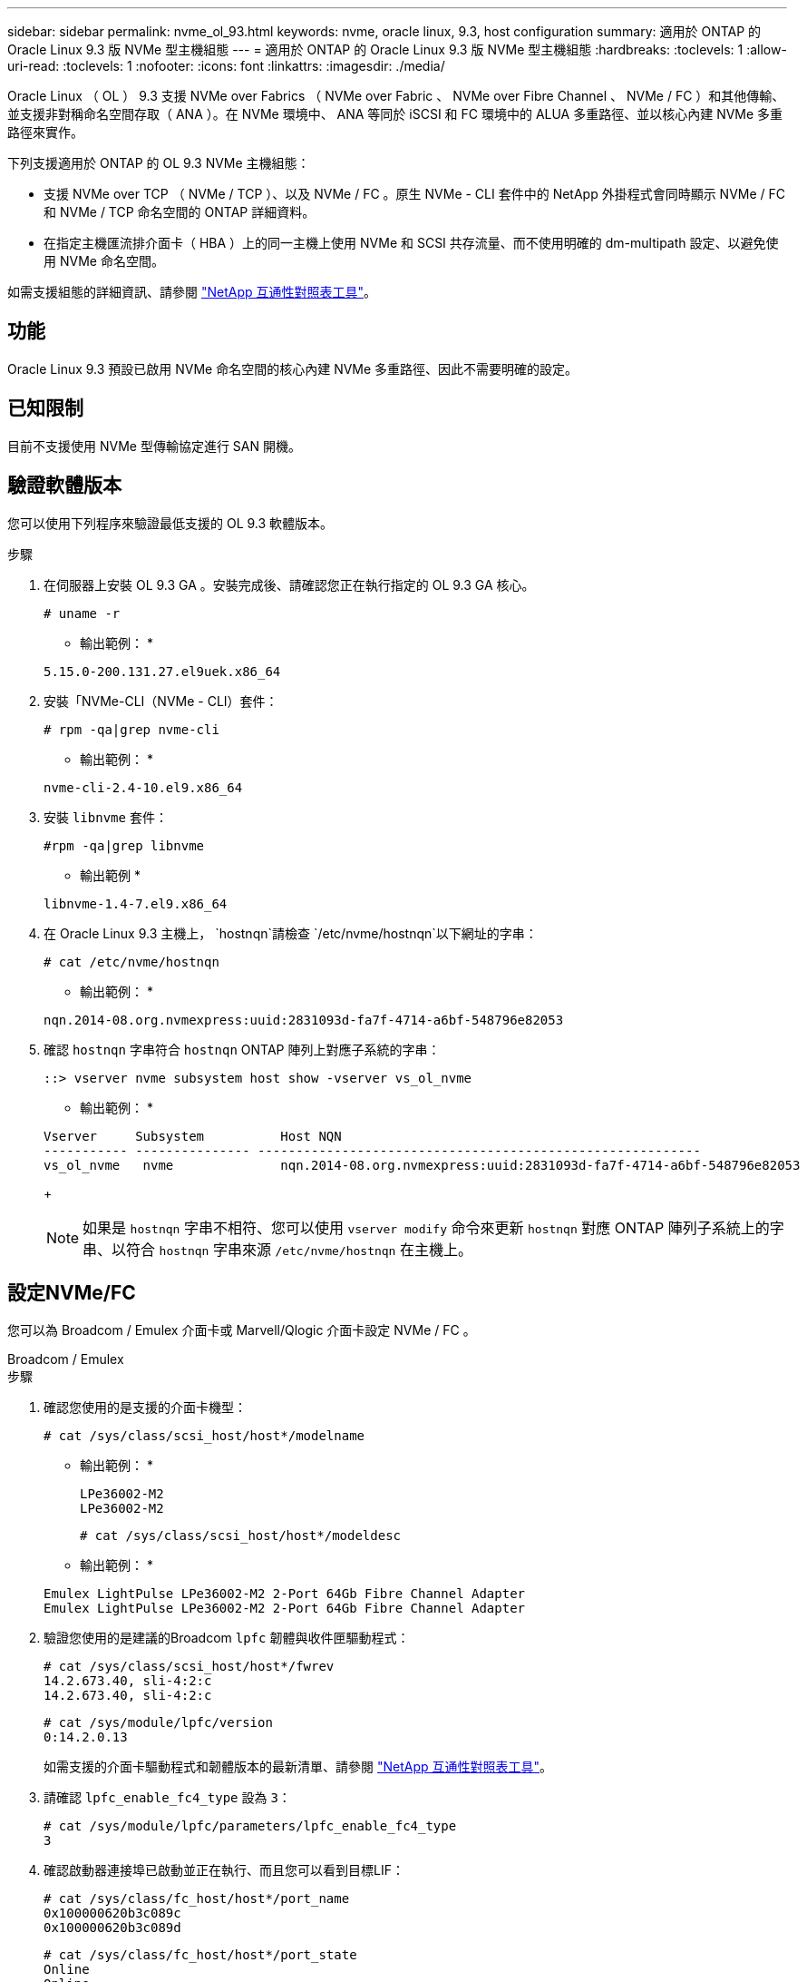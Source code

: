 ---
sidebar: sidebar 
permalink: nvme_ol_93.html 
keywords: nvme, oracle linux, 9.3, host configuration 
summary: 適用於 ONTAP 的 Oracle Linux 9.3 版 NVMe 型主機組態 
---
= 適用於 ONTAP 的 Oracle Linux 9.3 版 NVMe 型主機組態
:hardbreaks:
:toclevels: 1
:allow-uri-read: 
:toclevels: 1
:nofooter: 
:icons: font
:linkattrs: 
:imagesdir: ./media/


[role="lead"]
Oracle Linux （ OL ） 9.3 支援 NVMe over Fabrics （ NVMe over Fabric 、 NVMe over Fibre Channel 、 NVMe / FC ）和其他傳輸、並支援非對稱命名空間存取（ ANA ）。在 NVMe 環境中、 ANA 等同於 iSCSI 和 FC 環境中的 ALUA 多重路徑、並以核心內建 NVMe 多重路徑來實作。

下列支援適用於 ONTAP 的 OL 9.3 NVMe 主機組態：

* 支援 NVMe over TCP （ NVMe / TCP ）、以及 NVMe / FC 。原生 NVMe - CLI 套件中的 NetApp 外掛程式會同時顯示 NVMe / FC 和 NVMe / TCP 命名空間的 ONTAP 詳細資料。
* 在指定主機匯流排介面卡（ HBA ）上的同一主機上使用 NVMe 和 SCSI 共存流量、而不使用明確的 dm-multipath 設定、以避免使用 NVMe 命名空間。


如需支援組態的詳細資訊、請參閱 link:https://mysupport.netapp.com/matrix/["NetApp 互通性對照表工具"^]。



== 功能

Oracle Linux 9.3 預設已啟用 NVMe 命名空間的核心內建 NVMe 多重路徑、因此不需要明確的設定。



== 已知限制

目前不支援使用 NVMe 型傳輸協定進行 SAN 開機。



== 驗證軟體版本

您可以使用下列程序來驗證最低支援的 OL 9.3 軟體版本。

.步驟
. 在伺服器上安裝 OL 9.3 GA 。安裝完成後、請確認您正在執行指定的 OL 9.3 GA 核心。
+
[listing]
----
# uname -r
----
+
* 輸出範例： *

+
[listing]
----
5.15.0-200.131.27.el9uek.x86_64
----
. 安裝「NVMe-CLI（NVMe - CLI）套件：
+
[listing]
----
# rpm -qa|grep nvme-cli
----
+
* 輸出範例： *

+
[listing]
----
nvme-cli-2.4-10.el9.x86_64
----
. 安裝 `libnvme` 套件：
+
[listing]
----
#rpm -qa|grep libnvme
----
+
* 輸出範例 *

+
[listing]
----
libnvme-1.4-7.el9.x86_64
----
. 在 Oracle Linux 9.3 主機上， `hostnqn`請檢查 `/etc/nvme/hostnqn`以下網址的字串：
+
[listing]
----
# cat /etc/nvme/hostnqn
----
+
* 輸出範例： *

+
[listing]
----
nqn.2014-08.org.nvmexpress:uuid:2831093d-fa7f-4714-a6bf-548796e82053
----
. 確認 `hostnqn` 字串符合 `hostnqn` ONTAP 陣列上對應子系統的字串：
+
[listing]
----
::> vserver nvme subsystem host show -vserver vs_ol_nvme
----
+
* 輸出範例： *

+
[listing]
----
Vserver     Subsystem          Host NQN
----------- --------------- ----------------------------------------------------------
vs_ol_nvme   nvme              nqn.2014-08.org.nvmexpress:uuid:2831093d-fa7f-4714-a6bf-548796e82053
----
+

NOTE: 如果是 `hostnqn` 字串不相符、您可以使用 `vserver modify` 命令來更新 `hostnqn` 對應 ONTAP 陣列子系統上的字串、以符合 `hostnqn` 字串來源 `/etc/nvme/hostnqn` 在主機上。





== 設定NVMe/FC

您可以為 Broadcom / Emulex 介面卡或 Marvell/Qlogic 介面卡設定 NVMe / FC 。

[role="tabbed-block"]
====
.Broadcom / Emulex
--
.步驟
. 確認您使用的是支援的介面卡機型：
+
[listing]
----
# cat /sys/class/scsi_host/host*/modelname
----
+
* 輸出範例： *

+
[listing]
----
LPe36002-M2
LPe36002-M2
----
+
[listing]
----
# cat /sys/class/scsi_host/host*/modeldesc
----
+
* 輸出範例： *

+
[listing]
----
Emulex LightPulse LPe36002-M2 2-Port 64Gb Fibre Channel Adapter
Emulex LightPulse LPe36002-M2 2-Port 64Gb Fibre Channel Adapter
----
. 驗證您使用的是建議的Broadcom `lpfc` 韌體與收件匣驅動程式：
+
[listing]
----
# cat /sys/class/scsi_host/host*/fwrev
14.2.673.40, sli-4:2:c
14.2.673.40, sli-4:2:c
----
+
[listing]
----
# cat /sys/module/lpfc/version
0:14.2.0.13
----
+
如需支援的介面卡驅動程式和韌體版本的最新清單、請參閱 link:https://mysupport.netapp.com/matrix/["NetApp 互通性對照表工具"^]。

. 請確認 `lpfc_enable_fc4_type` 設為 `3`：
+
[listing]
----
# cat /sys/module/lpfc/parameters/lpfc_enable_fc4_type
3
----
. 確認啟動器連接埠已啟動並正在執行、而且您可以看到目標LIF：
+
[listing]
----
# cat /sys/class/fc_host/host*/port_name
0x100000620b3c089c
0x100000620b3c089d

----
+
[listing]
----

# cat /sys/class/fc_host/host*/port_state
Online
Online
----
+
.顯示範例輸出
[%collapsible]
=====
[listing]
----
# cat /sys/class/scsi_host/host*/nvme_info
NVME Initiator Enabled
XRI Dist lpfc0 Total 6144 IO 5894 ELS 250
NVME LPORT lpfc0 WWPN x100000620b3c089c WWNN x200000620b3c089c DID x062f00 ONLINE
NVME RPORT       WWPN x2019d039ea9ea480 WWNN x2018d039ea9ea480 DID x061b06 TARGET DISCSRVC ONLINE
NVME RPORT       WWPN x201cd039ea9ea480 WWNN x2018d039ea9ea480 DID x062706 TARGET DISCSRVC ONLINE

NVME Statistics
LS: Xmt 0000000f03 Cmpl 0000000efa Abort 0000004a
LS XMIT: Err 00000009  CMPL: xb 0000004a Err 0000004a
Total FCP Cmpl 00000000b9b3486a Issue 00000000b97ba0d2 OutIO ffffffffffc85868
abort 00000afc noxri 00000000 nondlp 00002e34 qdepth 00000000 wqerr 00000000 err 00000000
FCP CMPL: xb 0000138c Err 00014750

NVME Initiator Enabled
XRI Dist lpfc1 Total 6144 IO 5894 ELS 250
NVME LPORT lpfc1 WWPN x100000620b3c089d WWNN x200000620b3c089d DID x062400 ONLINE
NVME RPORT       WWPN x201ad039ea9ea480 WWNN x2018d039ea9ea480 DID x060206 TARGET DISCSRVC ONLINE
NVME RPORT       WWPN x201dd039ea9ea480 WWNN x2018d039ea9ea480 DID x061305 TARGET DISCSRVC ONLINE

NVME Statistics
LS: Xmt 0000000b40 Cmpl 0000000b40 Abort 00000000
LS XMIT: Err 00000000  CMPL: xb 00000000 Err 00000000
Total FCP Cmpl 00000000b9a9f03f Issue 00000000b96e622e OutIO ffffffffffc471ef
abort 0000090d noxri 00000000 nondlp 00003b3f qdepth 00000000 wqerr 00000000 err 00000000
FCP CMPL: xb 000010a5 Err 000147e4
----
=====


--
.適用於 NVMe / FC 的 Marvell/QLogic FC 介面卡
--
OL 9.3 GA 核心中隨附的原生收件匣 qla2xxx 驅動程式具有最新的上游修正程式。這些修正對於 ONTAP 支援至關重要。

.步驟
. 確認您執行的是支援的介面卡驅動程式和韌體版本：
+
[listing]
----
# cat /sys/class/fc_host/host*/symbolic_name
QLE2872 FW:v9.14.02 DVR:v 10.02.09.100-k
QLE2872 FW:v9.14.02 DVR:v 10.02.09.100-k
----
. 請確認 `ql2xnvmeenable` 已設定。這可讓 Marvell 介面卡作為 NVMe / FC 啟動器運作：
+
[listing]
----
# cat /sys/module/qla2xxx/parameters/ql2xnvmeenable
1
----


--
====


=== 啟用1MB I/O大小（選用）

ONTAP 會在識別控制器資料中報告 8 的 MDTS （ MAX Data 傳輸大小）。這表示最大 I/O 要求大小最多可達 1MB 。若要針對 Broadcom NVMe / FC 主機發出大小為 1 MB 的 I/O 要求、您必須將 `lpfc` `lpfc_sg_seg_cnt`參數值從預設值 64 增加至 256 。


NOTE: 下列步驟不適用於 Qlogic NVMe / FC 主機。

.步驟
. 將 `lpfc_sg_seg_cnt`參數設定為 256 ：
+
[listing]
----
cat /etc/modprobe.d/lpfc.conf
----
+
.輸出範例
[listing]
----
options lpfc lpfc_sg_seg_cnt=256
----
. 執行 `dracut -f`命令，然後重新啟動主機：
. 確認 `lpfc_sg_seg_cnt`為 256 ：
+
[listing]
----
cat /sys/module/lpfc/parameters/lpfc_sg_seg_cnt
----
+
預期值為 256 。





== 設定NVMe/TCP

NVMe / TCP 沒有自動連線功能。因此、您必須手動執行 NVMe / TCP 連線或全部連線功能、才能探索 NVMe / TCP 子系統和命名空間。您可以使用下列程序來設定 NVMe / TCP 。

.步驟
. 確認啟動器連接埠可在支援的NVMe/TCP LIF中擷取探索記錄頁面資料：
+
[listing]
----
nvme discover -t tcp -w host-traddr -a traddr
----
+
.顯示範例
[%collapsible]
====
[listing]
----
# nvme discover -t tcp -w 192.168.166.4 -a 192.168.166.56

Discovery Log Number of Records 4, Generation counter 10
=====Discovery Log Entry 0======
trtype:  tcp
adrfam:  ipv4
subtype: current discovery subsystem
treq:    not specified
portid:  2
trsvcid: 8009
subnqn:  nqn.1992-08.com.netapp:sn.337a0392d58011ee9764d039eab0dadd:discovery
traddr:  192.168.165.56
eflags:  explicit discovery connections, duplicate discovery information
sectype: none
=====Discovery Log Entry 1======
trtype:  tcp
adrfam:  ipv4
subtype: current discovery subsystem
treq:    not specified
portid:  1
trsvcid: 8009
subnqn:  nqn.1992-08.com.netapp:sn.337a0392d58011ee9764d039eab0dadd:discovery
traddr:  192.168.166.56
eflags:  explicit discovery connections, duplicate discovery information
sectype: none
=====Discovery Log Entry 2======
trtype:  tcp
adrfam:  ipv4
subtype: nvme subsystem
treq:    not specified
portid:  2
trsvcid: 4420
subnqn:  nqn.1992-08.com.netapp:sn.337a0392d58011ee9764d039eab0dadd:subsystem.rhel_95
traddr:  192.168.165.56
eflags:  none
sectype: none
..........
----
====
. 確認其他的 NVMe / TCP 啟動器目標 LIF 組合可以成功擷取探索記錄頁面資料：
+
[listing]
----
nvme discover -t tcp -w host-traddr -a traddr
----
+
* 輸出範例： *

+
[listing]
----
# nvme discover -t tcp -w 192.168.166.4 -a 192.168.166.56
# nvme discover -t tcp -w 192.168.165.3 -a 192.168.165.56
----
. 執行 `nvme connect-all` 跨所有節點支援的 NVMe / TCP 啟動器目標生命體執行命令：
+
[listing]
----
nvme connect-all -t tcp -w host-traddr -a traddr -l <ctrl_loss_timeout_in_seconds>
----
+
* 輸出範例： *

+
[listing]
----
# nvme connect-all -t tcp -w 192.168.166.4 -a 192.168.166.56 -l -1
# nvme connect-all -t tcp -w 192.168.165.3 -a 192.168.165.56 -l -1
----
+

NOTE: NetApp 建議您設定 `ctrl-loss-tmo` 選項 `-1` 如此一來、一旦路徑遺失、 NVMe / TCP 啟動器就會嘗試無限期重新連線。





== 驗證NVMe

您可以使用下列程序來驗證 NVMe 。

.步驟
. 確認 OL 9.3 主機上的下列 NVMe / FC 設定：
+
[listing]
----
# cat /sys/module/nvme_core/parameters/multipath
Y
----
+
[listing]
----
# cat /sys/class/nvme-subsystem/nvme-subsys*/model
NetApp ONTAP Controller
NetApp ONTAP Controller
----
+
[listing]
----
# cat /sys/class/nvme-subsystem/nvme-subsys*/iopolicy
round-robin
round-robin
----
. 確認已在主機上建立並正確探索命名空間：
+
[listing]
----
# nvme list
----
+
* 輸出範例： *

+
[listing]
----
Node         SN                   Model
---------------------------------------------------------
/dev/nvme0n1 814vWBNRwf9HAAAAAAAB NetApp ONTAP Controller
/dev/nvme0n2 814vWBNRwf9HAAAAAAAB NetApp ONTAP Controller
/dev/nvme0n3 814vWBNRwf9HAAAAAAAB NetApp ONTAP Controller


Namespace Usage    Format             FW             Rev
-----------------------------------------------------------
1                 21.47 GB / 21.47 GB  4 KiB + 0 B   FFFFFFFF
2                 21.47 GB / 21.47 GB  4 KiB + 0 B  FFFFFFFF
3	                21.47 GB/ 21.47 GB 4 KiB + 0 B   FFFFFFFF

----
. 確認每個路徑的控制器狀態均為有效、且具有正確的ANA狀態：
+
[role="tabbed-block"]
====
.NVMe / FC
--
[listing]
----
# nvme list-subsys /dev/nvme0n1
----
* 輸出範例： *

[listing]
----
nvme-subsys5 - NQN=nqn.1992-08.com.netapp:sn.4aa0fa76c92c11eeb301d039eab0dadd:subsystem.rhel_213
\
 +- nvme3 fc traddr=nn-0x2018d039ea9ea480:pn-0x201dd039ea9ea480,host_traddr=nn-0x200000620b3c089d:pn-0x100000620b3c089d live non-optimized
 +- nvme4 fc traddr=nn-0x2018d039ea9ea480:pn-0x201cd039ea9ea480,host_traddr=nn-0x200000620b3c089c:pn-0x100000620b3c089c live non-optimized
 +- nvme6 fc traddr=nn-0x2018d039ea9ea480:pn-0x2019d039ea9ea480,host_traddr=nn-0x200000620b3c089c:pn-0x100000620b3c089c live optimized
 +- nvme7 fc traddr=nn-0x2018d039ea9ea480:pn-0x201ad039ea9ea480,host_traddr=nn-0x200000620b3c089d:pn-0x100000620b3c089d live optimized
----
--
.NVMe / TCP
--
[listing]
----
nvme list-subsys /dev/nvme1n22
----
* 輸出範例 *

[listing]
----
nvme-subsys1 - NQN=nqn.1992-08.com.netapp:sn.337a0392d58011ee9764d039eab0dadd:subsystem.rhel_95
\
 +- nvme2 tcp traddr=192.168.166.56,trsvcid=4420,host_traddr=192.168.166.4,src_addr=192.168.166.4 live optimized
 +- nvme3 tcp traddr=192.168.165.56,trsvcid=4420,host_traddr=192.168.165.3,src_addr=192.168.165.3 live non-optimized


----
--
====
. 驗證NetApp外掛程式是否顯示每ONTAP 個版本名稱空間裝置的正確值：
+
[role="tabbed-block"]
====
.欄位
--
[listing]
----
# nvme netapp ontapdevices -o column
----
* 輸出範例： *

[listing]
----
Device        Vserver   Namespace Path
----------------------- ------------------------------
/dev/nvme5n6     vs_nvme175                /vol/vol6/ns
/dev/nvme5n7     vs_nvme175                /vol/vol7/ns
/dev/nvme5n8     vs_nvme175                /vol/vol8/ns




NSID       UUID                                   Size
------------------------------------------------------------
6          72b887b1-5fb6-47b8-be0b-33326e2542e2   21.47GB
7          04bf9f6e-9031-40ea-99c7-a1a61b2d7d08   21.47GB
8          264823b1-8e03-4155-80dd-e904237014a4   21.47GB


----
--
.JSON
--
[listing]
----
# nvme netapp ontapdevices -o json
----
* 輸出範例 *

[listing]
----
{
  "ONTAPdevices":[
    {
      "Device":"/dev/nvme5n1",
      "Vserver":"vs_nvme175",
      "Namespace_Path":"/vol/vol1/ns",
      "NSID":1,
      "UUID":"d4791955-07c9-44fc-b41c-d1c39d3d9b5b",
      "Size":"21.47GB",
      "LBA_Data_Size":4096,
      "Namespace_Size":5242880
    },
    {
      "Device":"/dev/nvme5n10",
      "Vserver":"vs_nvme175",
      "Namespace_Path":"/vol/vol10/ns",
      "NSID":10,
      "UUID":"f3a4ce94-bcc5-4ff0-9e52-e59030bbc97f",
      "Size":"21.47GB",
      "LBA_Data_Size":4096,
      "Namespace_Size":5242880
    },
    {
      "Device":"/dev/nvme5n11",
      "Vserver":"vs_nvme175",
      "Namespace_Path":"/vol/vol11/ns",
      "NSID":11,
      "UUID":"0bf171d2-51f7-4a00-8f6a-0ea2190885a2",
      "Size":"21.47GB",
      "LBA_Data_Size":4096,
      "Namespace_Size":5242880
    },
  ]
}

----
--
====




== 已知問題

ONTAP 版本的 Oracle Linux 9.3 沒有已知問題。
